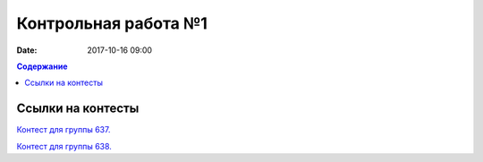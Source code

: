 Контрольная работа №1
#####################

:date: 2017-10-16 09:00

.. default-role:: code
.. contents:: Содержание


Ссылки на контесты
===================

`Контест для группы 637.`__

.. __: http://judge2.vdi.mipt.ru/cgi-bin/new-client?contest_id=637307

`Контест для группы 638.`__

.. __: http://judge2.vdi.mipt.ru/cgi-bin/new-client?contest_id=638307
